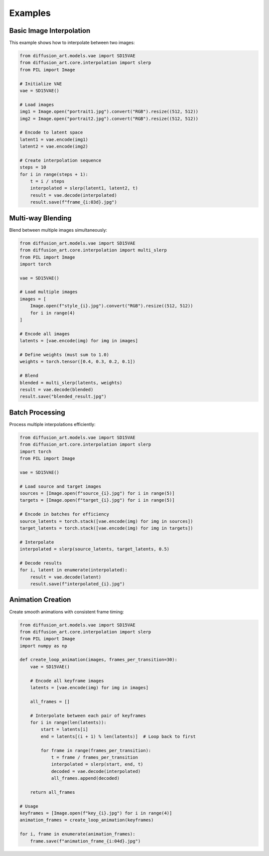 Examples
========

Basic Image Interpolation
--------------------------

This example shows how to interpolate between two images:

.. code-block:: python

   from diffusion_art.models.vae import SD15VAE
   from diffusion_art.core.interpolation import slerp
   from PIL import Image

   # Initialize VAE
   vae = SD15VAE()

   # Load images
   img1 = Image.open("portrait1.jpg").convert("RGB").resize((512, 512))
   img2 = Image.open("portrait2.jpg").convert("RGB").resize((512, 512))

   # Encode to latent space
   latent1 = vae.encode(img1)
   latent2 = vae.encode(img2)

   # Create interpolation sequence
   steps = 10
   for i in range(steps + 1):
       t = i / steps
       interpolated = slerp(latent1, latent2, t)
       result = vae.decode(interpolated)
       result.save(f"frame_{i:03d}.jpg")

Multi-way Blending
------------------

Blend between multiple images simultaneously:

.. code-block:: python

   from diffusion_art.models.vae import SD15VAE
   from diffusion_art.core.interpolation import multi_slerp
   from PIL import Image
   import torch

   vae = SD15VAE()

   # Load multiple images
   images = [
       Image.open(f"style_{i}.jpg").convert("RGB").resize((512, 512))
       for i in range(4)
   ]

   # Encode all images
   latents = [vae.encode(img) for img in images]

   # Define weights (must sum to 1.0)
   weights = torch.tensor([0.4, 0.3, 0.2, 0.1])

   # Blend
   blended = multi_slerp(latents, weights)
   result = vae.decode(blended)
   result.save("blended_result.jpg")

Batch Processing
----------------

Process multiple interpolations efficiently:

.. code-block:: python

   from diffusion_art.models.vae import SD15VAE
   from diffusion_art.core.interpolation import slerp
   import torch
   from PIL import Image

   vae = SD15VAE()

   # Load source and target images
   sources = [Image.open(f"source_{i}.jpg") for i in range(5)]
   targets = [Image.open(f"target_{i}.jpg") for i in range(5)]

   # Encode in batches for efficiency
   source_latents = torch.stack([vae.encode(img) for img in sources])
   target_latents = torch.stack([vae.encode(img) for img in targets])

   # Interpolate
   interpolated = slerp(source_latents, target_latents, 0.5)

   # Decode results
   for i, latent in enumerate(interpolated):
       result = vae.decode(latent)
       result.save(f"interpolated_{i}.jpg")

Animation Creation
------------------

Create smooth animations with consistent frame timing:

.. code-block:: python

   from diffusion_art.models.vae import SD15VAE
   from diffusion_art.core.interpolation import slerp
   from PIL import Image
   import numpy as np

   def create_loop_animation(images, frames_per_transition=30):
       vae = SD15VAE()

       # Encode all keyframe images
       latents = [vae.encode(img) for img in images]

       all_frames = []

       # Interpolate between each pair of keyframes
       for i in range(len(latents)):
           start = latents[i]
           end = latents[(i + 1) % len(latents)]  # Loop back to first

           for frame in range(frames_per_transition):
               t = frame / frames_per_transition
               interpolated = slerp(start, end, t)
               decoded = vae.decode(interpolated)
               all_frames.append(decoded)

       return all_frames

   # Usage
   keyframes = [Image.open(f"key_{i}.jpg") for i in range(4)]
   animation_frames = create_loop_animation(keyframes)

   for i, frame in enumerate(animation_frames):
       frame.save(f"animation_frame_{i:04d}.jpg")
